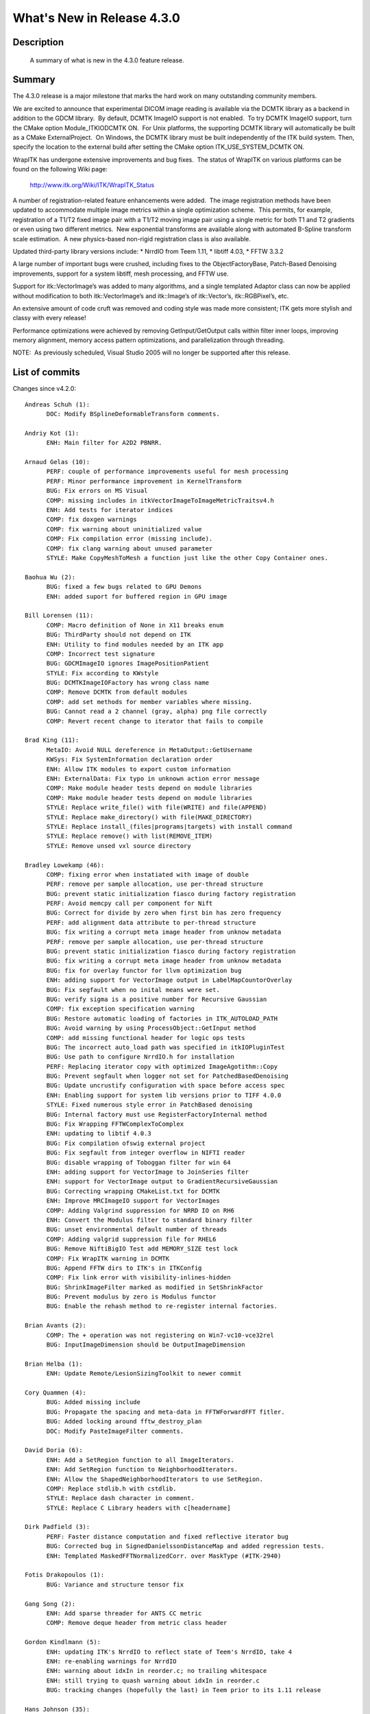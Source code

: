 .. index::
  pair: release announcement; v4.3.0

What's New in Release 4.3.0
===========================

Description
-----------
  A summary of what is new in the 4.3.0 feature release.

Summary
-------

The 4.3.0 release is a major milestone that marks the hard work on many outstanding community members.

We are excited to announce that experimental DICOM image reading is available
via the DCMTK library as a backend in addition to the GDCM library.  By
default, DCMTK ImageIO support is not enabled.  To try DCMTK ImageIO support,
turn the CMake option Module_ITKIODCMTK ON.  For Unix platforms, the supporting
DCMTK library will automatically be built as a CMake ExternalProject.  On
Windows, the DCMTK library must be built independently of the ITK build system.
Then, specify the location to the external build after setting the CMake
option ITK_USE_SYSTEM_DCMTK ON.

WrapITK has undergone extensive improvements and bug fixes.  The status of WrapITK on various platforms can be found on the following Wiki page:

  http://www.itk.org/Wiki/ITK/WrapITK_Status

A number of registration-related feature enhancements were added.  The image registration methods have been updated to accommodate multiple image metrics within a single optimization scheme.  This permits, for example, registration of a T1/T2 fixed image pair with a T1/T2 moving image pair using a single metric for both T1 and T2 gradients or even using two different metrics.  New exponential transforms are available along with automated B-Spline transform scale estimation.  A new physics-based non-rigid registration class is also available.

Updated third-party library versions include:
* NrrdIO from Teem 1.11,
* libtiff 4.03,
* FFTW 3.3.2

A large number of important bugs were crushed, including fixes to the ObjectFactoryBase, Patch-Based Denoising improvements, support for a system libtiff, mesh processing, and FFTW use.

Support for itk::VectorImage’s was added to many algorithms, and a single templated Adaptor class can now be applied without modification to both itk::VectorImage’s and itk::Image’s of itk::Vector’s, itk::RGBPixel’s, etc.

An extensive amount of code cruft was removed and coding style was made more consistent; ITK gets more stylish and classy with every release!

Performance optimizations were achieved by removing GetInput/GetOutput calls within filter inner loops, improving memory alignment, memory access pattern optimizations, and parallelization through threading.

NOTE:  As previously scheduled, Visual Studio 2005 will no longer be supported after this release.


List of commits
---------------

Changes since v4.2.0::

  Andreas Schuh (1):
        DOC: Modify BSplineDeformableTransform comments.

  Andriy Kot (1):
        ENH: Main filter for A2D2 PBNRR.

  Arnaud Gelas (10):
        PERF: couple of performance improvements useful for mesh processing
        PERF: Minor performance improvement in KernelTransform
        BUG: Fix errors on MS Visual
        COMP: missing includes in itkVectorImageToImageMetricTraitsv4.h
        ENH: Add tests for iterator indices
        COMP: fix doxgen warnings
        COMP: fix warning about uninitialized value
        COMP: Fix compilation error (missing include).
        COMP: fix clang warning about unused parameter
        STYLE: Make CopyMeshToMesh a function just like the other Copy Container ones.

  Baohua Wu (2):
        BUG: fixed a few bugs related to GPU Demons
        ENH: added suport for buffered region in GPU image

  Bill Lorensen (11):
        COMP: Macro definition of None in X11 breaks enum
        BUG: ThirdParty should not depend on ITK
        ENH: Utility to find modules needed by an ITK app
        COMP: Incorrect test signature
        BUG: GDCMImageIO ignores ImagePositionPatient
        STYLE: Fix according to KWstyle
        BUG: DCMTKImageIOFactory has wrong class name
        COMP: Remove DCMTK from default modules
        COMP: add set methods for member variables where missing.
        BUG: Cannot read a 2 channel (gray, alpha) png file correctly
        COMP: Revert recent change to iterator that fails to compile

  Brad King (11):
        MetaIO: Avoid NULL dereference in MetaOutput::GetUsername
        KWSys: Fix SystemInformation declaration order
        ENH: Allow ITK modules to export custom information
        ENH: ExternalData: Fix typo in unknown action error message
        COMP: Make module header tests depend on module libraries
        COMP: Make module header tests depend on module libraries
        STYLE: Replace write_file() with file(WRITE) and file(APPEND)
        STYLE: Replace make_directory() with file(MAKE_DIRECTORY)
        STYLE: Replace install_(files|programs|targets) with install command
        STYLE: Replace remove() with list(REMOVE_ITEM)
        STYLE: Remove unsed vxl source directory

  Bradley Lowekamp (46):
        COMP: fixing error when instatiated with image of double
        PERF: remove per sample allocation, use per-thread structure
        BUG: prevent static initialization fiasco during factory registration
        PERF: Avoid memcpy call per component for Nift
        BUG: Correct for divide by zero when first bin has zero frequency
        PERF: add alignment data attribute to per-thread structure
        BUG: fix writing a corrupt meta image header from unknow metadata
        PERF: remove per sample allocation, use per-thread structure
        BUG: prevent static initialization fiasco during factory registration
        BUG: fix writing a corrupt meta image header from unknow metadata
        BUG: fix for overlay functor for llvm optimization bug
        ENH: adding support for VectorImage output in LabelMapCountorOverlay
        BUG: Fix segfault when no inital means were set.
        BUG: verify sigma is a positive number for Recursive Gaussian
        COMP: fix exception specification warning
        BUG: Restore automatic loading of factories in ITK_AUTOLOAD_PATH
        BUG: Avoid warning by using ProcessObject::GetInput method
        COMP: add missing functional header for logic ops tests
        BUG: The incorrect auto_load path was specified in itkIOPluginTest
        BUG: Use path to configure NrrdIO.h for installation
        PERF: Replacing iterator copy with optimized ImageAgotithm::Copy
        BUG: Prevent segfault when logger not set for PatchedBasedDenoising
        BUG: Update uncrustify configuration with space before access spec
        ENH: Enabling support for system lib versions prior to TIFF 4.0.0
        STYLE: Fixed numerous style error in PatchBased denoising
        BUG: Internal factory must use RegisterFactoryInternal method
        BUG: Fix Wrapping FFTWComplexToComplex
        ENH: updating to libtif 4.0.3
        BUG: Fix compilation ofswig external project
        BUG: Fix segfault from integer overflow in NIFTI reader
        BUG: disable wrapping of Toboggan filter for win 64
        ENH: adding support for VectorImage to JoinSeries filter
        ENH: support for VectorImage output to GradientRecursiveGaussian
        BUG: Correcting wrapping CMakeList.txt for DCMTK
        ENH: Improve MRCImageIO support for VectorImages
        COMP: Adding Valgrind suppression for NRRD IO on RH6
        ENH: Convert the Modulus filter to standard binary filter
        BUG: unset environmental default number of threads
        COMP: Adding valgrid suppression file for RHEL6
        BUG: Remove NiftiBigIO Test add MEMORY_SIZE test lock
        COMP: Fix WrapITK warning in DCMTK
        BUG: Append FFTW dirs to ITK's in ITKConfig
        COMP: Fix link error with visibility-inlines-hidden
        BUG: ShrinkImageFilter marked as modified in SetShrinkFactor
        BUG: Prevent modulus by zero is Modulus functor
        BUG: Enable the rehash method to re-register internal factories.

  Brian Avants (2):
        COMP: The + operation was not registering on Win7-vc10-vce32rel
        BUG: InputImageDimension should be OutputImageDimension

  Brian Helba (1):
        ENH: Update Remote/LesionSizingToolkit to newer commit

  Cory Quammen (4):
        BUG: Added missing include 
        BUG: Propagate the spacing and meta-data in FFTWForwardFFT fitler.
        BUG: Added locking around fftw_destroy_plan
        DOC: Modify PasteImageFilter comments.

  David Doria (6):
        ENH: Add a SetRegion function to all ImageIterators.
        ENH: Add SetRegion function to NeighborhoodIterators.
        ENH: Allow the ShapedNeighborhoodIterators to use SetRegion.
        COMP: Replace stdlib.h with cstdlib.
        STYLE: Replace dash character in comment.
        STYLE: Replace C Library headers with c[headername]

  Dirk Padfield (3):
        PERF: Faster distance computation and fixed reflective iterator bug
        BUG: Corrected bug in SignedDanielssonDistanceMap and added regression tests.
        ENH: Templated MaskedFFTNormalizedCorr. over MaskType (#ITK-2940)

  Fotis Drakopoulos (1):
        BUG: Variance and structure tensor fix

  Gang Song (2):
        ENH: Add sparse threader for ANTS CC metric
        COMP: Remove deque header from metric class header

  Gordon Kindlmann (5):
        ENH: updating ITK's NrrdIO to reflect state of Teem's NrrdIO, take 4
        ENH: re-enabling warnings for NrrdIO
        ENH: warning about idxIn in reorder.c; no trailing whitespace
        ENH: still trying to quash warning about idxIn in reorder.c
        BUG: tracking changes (hopefully the last) in Teem prior to its 1.11 release

  Hans Johnson (35):
        ENH: Bump version to 4.3.0
        BUG: Test harness gave false positives
        BUG: Remove duplicate file in wrong place
        ENH: Allow removal of all Deprecated code
        COMP: Remove unnecessary const_cast.
        STYLE: Remove all references to StartRegistation
        BUG: Array overrun in LaplacianRecursiveGaussian
        COMP: Revert use of itkLegacyMacro
        ENH: Improve testing of GetInverse
        PERF:  Const correct optimize initialization.
        COMP: Fix data type for consistency
        ENH: Imaging data should not be in git
        BUG: Missing DisplacementFieldTransform IO
        COMP: Fix warning for propogating success status
        BUG: Make IsTransformQueueEmpty const
        STYLE: Convert CMake-language commands lower case
        STYLE: Remove CMake-language block-end arguments
        BUG: Reading composite transform error
        ENH: Update compiler fixes for fftw external
        BUG: Test harness gave false positives
        BUG: Remove duplicate file in wrong place
        COMP: Remove unnecessary const_cast.
        COMP: Unused variable warning with FFTW options
        ENH: Test always uncondintionally returned true
        STYLE: Add more files that need to be ignored
        STYLE: Fix typo in comment.
        PERF: Avoid costly redundant computations.
        BUG: Removed too stringent ConceptChecking
        PERF: Remove unnecessary function GetImageDimension
        STYLE: Remove dead code ITK_TEMPLATE_EXPLICIT
        STYLE: Made use of .hxx guards consistent
        DOC: Update space before access specification
        BUG: Allow backwards compatibilty for ITK_TEMPLATE_TXX
        STYLE: Make round consistent in ITK.
        BUG: Incorrect syntax for Intel optimize pragma

  Ho Cheung (4):
        COMP: Add "#include " to classes for VS2012
        PERF: Fix usage of ElementAt in PolyLineParametricPath to use const version
        BUG: Make LaplRecurGauss filter set the number of threads on the subfilters
        COMP: Fix regression of name mangling for libtiff

  ITK Migration V4 (3):
        DOC: Modify ComposeImageFilter comments.
        DOC: Modify VectorIndexSelectionCastImageFilter comments.
        DOC: Modify AnisotropicDiffusionFunction comments.

  Jean-Christophe Fillion-Robin (2):
        BUG: Prevent MetaIO vessel tube from getting stuck in while loop
        BUG: Add test for MetaIO vessel tube from getting stuck in while loop

  Jeffrey Duda (1):
        ENH: Updates for multivariate metrics

  Kent Williams (18):
        PERF: Pull expensive GetInput/GetOutput calls out of inner loops
        COMP: propogate compiler selection & flags to FFTW build
        STYLE: Remove superfluous static_cast
        PERF: Pull expensive GetInput/GetOutput calls out of inner loops
        STYLE: Refine usage of static_cast
        BUG: B.Lowenkamp's changes to detect empty fields in Meta files
        BUG: isblank is missing on Microsoft Visual Studio.
        COMP: propogate compiler selection & flags to FFTW build
        BUG: Added test to verify metadata gets copied on file write w/Nrrd
        BUG: Add regression test to try very long filename w/MetaIO
        ENH: Allow change of tolerance in ImageToImageFilter
        DOC: Document spacing/direction tolerance access methods.
        BUG: Orientation vector in FiniteCylinderFunction
        PERF: hoist computation of norm outside Evaluate method.
        ENH: Add DCMTKImageIO to ITK
        BUG: Origin was lost reading HDF5 format images.
        COMP: add new gdcm test for SeriesReader + MetaDataDictionary
        COMP: add set methods for member variables where missing.

  Kris Zygmunt (5):
        PERF: Optimize patch-based denoiser tensor computations
        BUG: GPU tests sometimes fails
        BUG: SymmetricEigenAnalysis OrderByMagnitude bug
        PERF: speed up patch-based denoising tests
        BUG: Denoising 3D patch weights incorrect

  Marius Staring (1):
        ENH: Creating a typedef for the modified time

  Matthew McCormick (64):
        ENH: Allow custom name for ProcessObject Primary Input/Output.
        DOC: Clarify ProcessObject NumberOfRequiredInputs.
        STYLE: Fix style in itkBlockMatchingImageFilterTest.
        BUG: Fix BlockMatchingImageFilter for pipeline updating.
        DOC: Use one column in the Doxygen alphabetical class index.
        BUG: Fix GCC_XML and SWIG ExternalProject dependencies.
        BUG: Fix multi-object MetaIO reading for ASCII MetaVesselTube.
        STYLE: Improve readability and debugability in MetaScene.
        BUG: Fix multi-object MetaIO reading for ASCII MetaVesselTube.
        COMP: Fix QuadEdgeMesh doxygen warnings.
        ENH: Wrap new exponential Transform classes.
        STYLE: Use typedefs in TreeNode.
        STYLE: Use more descriptive names in itkSceneSpatialObject.hxx.
        STYLE: Cleanup WrapITK comments.
        BUG: Fix WrapITK GCCXML ExternalProject dependency.
        COMP: Make sure the VC script gets executed after gccxml installation.
        ENH: Use tarball for gccxml ExternalProject build.
        PERF: Use GetPrimaryOutput in ImageSource GetOutput.
        COMP: Add missing deque header for ANTSNeighborhoodCorrelation metric.
        BUG: Fix WrapITK GCCXML ExternalProject dependency.
        COMP: Make sure the VC script gets executed after gccxml installation.
        BUG: Fix multi-object MetaIO reading for ASCII MetaVesselTube.
        ENH: Bump release branch CMakeLists.txt version to 4.2.1.
        DOC: Update Doxygen config's for 1.8.2.
        DOC: Remove out-of-date files in Documentation/
        STYLE: Use EXIT_SUCCESS in itkQuadEdgeMeshPolygonCellTest.
        DOC: Improve Doxygen HTML layout.
        STYLE: Improve style in itkGaussianImageSourceTest.
        COMP: GaussianImageSource unsigned comparison always false.
        BUG: Fix VelocityFieldTransform classes wrapping.
        ENH: Support Vector scalar product with CovariantVector.
        MetaIO: Remove the executable bit from metaFEMObject.{h,cxx}.
        MetaIO: Fix invalid memory dereference with empty Meta field.
        COMP: Fix invalid unsigned comparison with 1D instantiation.
        ENH: Archive testing data in Midas.
        BUG: FixedArray wrapping for 4D wrapping.
        ENH: Add operator=( FloatType & rhs ) to CompensatedSummation.
        BUG: Improve robustness of RayCastInterpolateImageFunction.
        BUG: VTKPolyDataMeshIO for Meshes with Tensor Pixels. #2961
        COMP: Do not wrap WatershedImageFilter on Windows.
        BUG: Set the third-party libtiff VERSION to the correct value.
        COMP: Build with ITK_USE_SYSTEM_TIFF. #2967
        COMP: Fix wrapping of itkNarrowBandCurvesLevelSetImageFilter. #2970.
        COMP: Do not run itkSampleToHistogramFilterTest4 with VC.
        COMP: Fix 1D wrapping of itkImageToVTKImageFilter.
        MetaIO: Prevent vessel tube from getting stuck in while loop
        MetaIO: Fix error in metaVesselTube ASCII reader.
        COMP: Disable DCMTK for MinGW.
        COMP: Ignore DCMTK build warnings.
        BUG: Use HTTP protocol by default for Git pull URLs.
        COMP: Better identification of MSVC90.
        STYLE: Fix style of BorderQuadEdgeMeshFilter.
        STYLE: Fix style of CleanQuadEdgeMeshFilter.
        STYLE: Rename itkMultiTransformBase to itkMultiTransform.
        COMP: Wrap MultiTransform.
        STYLE: Fix style in MultiTransform.
        COMP: Disabling the VideoStreamTest.
        COMP: Suppress fftw ExternalProject warnings.
        COMP: LabelImageInterpolateImageFunctionTest type conversion.
        COMP: Add include directory for ITK_USE_SYSTEM_HDF5.
        COMP: itkLabelImageGaussianInterpolateImageFunctionTest signed unsigned.
        COMP: Fix Doxygen warnings.
        COMP: Ignore libtool FFTW warnings with quote.
        COMP: Fix HDF5IO with ITK_USE_64BITS_IDS on Windows.

  Matthias Seise (1):
        COMP: Compile wrapITK for python2.7,64bit on windows

  Michael Stauffer (6):
        PERF: Optimize GetValue in v4 image metrics.
        ENH: Add "WithOnlyIndex" iterators.
        PERF: improve speed of ImageToImageMetricv4 and derived metrics
        ENH: Add parameter weighting option to Optimizersv4
        ENH: Add MultiTransformBase
        DOC: Fix to ObjectToObjectOptimizerBase documentation

  Nick Tustison (20):
        ENH: Expanding HasLocalSupport to transform categories.
        ENH:  Adding ability to prepend transform queue.
        ENH: Adding labeled point set metric.
        ENH:  Add GetTransformCategory() to translation transform.
        ENH: Adding exponential transforms.
        ENH:  Adding common transforms to be registered.
        BUG:  Voxel size scaling needed
        ENH:  Enable inverse for exponential transforms.
        ENH:  BSpline automated scales estimation.
        BUG: Fix resampling of constant velocity field.
        BUG:  Uninitialized variable.
        ENH:  Reorganization of vel. field transforms.
        BUG:  Control point grid origin wasn't set correctly.
        ENH:  Adding option to permit voxel-based smoothing.
        ENH:  Adding Multiple label STAPLE.
        BUG:  Disp. field xfrm inverse not set correctly.
        ENH: Multiple metrics in registration methods.
        BUG:  Incomplete dynamic casting.
        BUG: Correcting valgrind error.
        BUG:  Set correct images in update field.

  Paul Novotny (1):
        COMP: Fix Spatial Object Test Segfaults

  Richard Beare (1):
        ENH: Functors for logic operations

  Willi Huber (2):
        COMP: WrapITK generates non-unique typedefs in FFT submodule
        COMP: Fix the wrapping for some modules

  Xiaoxiao Liu (3):
        ENH: Update LSTK version.
        BUG: Update LSTK version to sync with VTK 6.0.
        BUG: Fix ffmpeg VideoStream failing tests.

Video
-----

.. youtube:: B_THhmmlLA8
